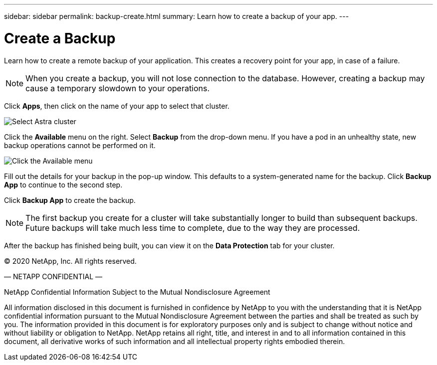 ---
sidebar: sidebar
permalink: backup-create.html
summary: Learn how to create a backup of your app.
---

= Create a Backup
:imagesdir: assets/backups/

Learn how to create a remote backup of your application. This creates a recovery point for your app, in case of a failure.

NOTE: When you create a backup, you will not lose connection to the database. However, creating a backup may cause a temporary slowdown to your operations.

Click **Apps**, then click on the name of your app to select that cluster.

image::select-cluster.png[Select Astra cluster]

Click the **Available** menu on the right. Select **Backup** from the drop-down menu. If you have a pod in an unhealthy state, new backup operations cannot be performed on it.

image::click-available-menu.png[Click the Available menu]

Fill out the details for your backup in the pop-up window. This defaults to a system-generated name for the backup. Click **Backup App** to continue to the second step.

Click **Backup App** to create the backup.

NOTE: The first backup you create for a cluster will take substantially longer to build than subsequent backups. Future backups will take much less time to complete, due to the way they are processed.

After the backup has finished being built, you can view it on the **Data Protection** tab for your cluster.

(C) 2020 NetApp, Inc. All rights reserved.

— NETAPP CONFIDENTIAL —

NetApp Confidential Information Subject to the Mutual Nondisclosure Agreement

All information disclosed in this document is furnished in confidence by NetApp to you with the understanding that it is NetApp confidential information pursuant to the Mutual Nondisclosure Agreement between the parties and shall be treated as such by you. The information provided in this document is for exploratory purposes only and is subject to change without notice and without liability or obligation to NetApp. NetApp retains all right, title, and interest in and to all information contained in this document, all derivative works of such information and all intellectual property rights embodied therein.
